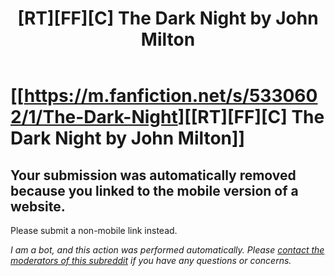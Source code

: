 #+TITLE: [RT][FF][C] The Dark Night by John Milton

* [[https://m.fanfiction.net/s/5330602/1/The-Dark-Night][[RT][FF][C] The Dark Night by John Milton]]
:PROPERTIES:
:Author: eternal-potato
:Score: 1
:DateUnix: 1469139935.0
:DateShort: 2016-Jul-22
:END:

** Your submission was automatically removed because you linked to the mobile version of a website.

Please submit a non-mobile link instead.

/I am a bot, and this action was performed automatically. Please [[/message/compose/?to=/r/rational][contact the moderators of this subreddit]] if you have any questions or concerns./
:PROPERTIES:
:Author: AutoModerator
:Score: 1
:DateUnix: 1469139935.0
:DateShort: 2016-Jul-22
:END:
